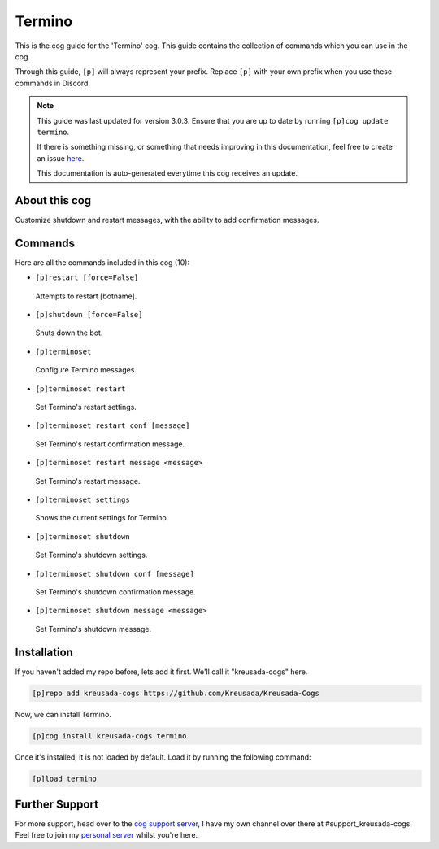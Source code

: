 .. _termino:

=======
Termino
=======

This is the cog guide for the 'Termino' cog. This guide
contains the collection of commands which you can use in the cog.

Through this guide, ``[p]`` will always represent your prefix. Replace
``[p]`` with your own prefix when you use these commands in Discord.

.. note::

    This guide was last updated for version 3.0.3. Ensure
    that you are up to date by running ``[p]cog update termino``.

    If there is something missing, or something that needs improving
    in this documentation, feel free to create an issue `here <https://github.com/Kreusada/Kreusada-Cogs/issues>`_.

    This documentation is auto-generated everytime this cog receives an update.

--------------
About this cog
--------------

Customize shutdown and restart messages, with the ability to add confirmation messages.

--------
Commands
--------

Here are all the commands included in this cog (10):

* ``[p]restart [force=False]``
 Attempts to restart [botname].
* ``[p]shutdown [force=False]``
 Shuts down the bot.
* ``[p]terminoset``
 Configure Termino messages.
* ``[p]terminoset restart``
 Set Termino's restart settings.
* ``[p]terminoset restart conf [message]``
 Set Termino's restart confirmation message.
* ``[p]terminoset restart message <message>``
 Set Termino's restart message.
* ``[p]terminoset settings``
 Shows the current settings for Termino.
* ``[p]terminoset shutdown``
 Set Termino's shutdown settings.
* ``[p]terminoset shutdown conf [message]``
 Set Termino's shutdown confirmation message.
* ``[p]terminoset shutdown message <message>``
 Set Termino's shutdown message.

------------
Installation
------------

If you haven't added my repo before, lets add it first. We'll call it
"kreusada-cogs" here.

.. code-block:: ini

    [p]repo add kreusada-cogs https://github.com/Kreusada/Kreusada-Cogs

Now, we can install Termino.

.. code-block:: ini

    [p]cog install kreusada-cogs termino

Once it's installed, it is not loaded by default. Load it by running the following
command:

.. code-block:: ini

    [p]load termino

---------------
Further Support
---------------

For more support, head over to the `cog support server <https://discord.gg/GET4DVk>`_,
I have my own channel over there at #support_kreusada-cogs. Feel free to join my
`personal server <https://discord.gg/JmCFyq7>`_ whilst you're here.
